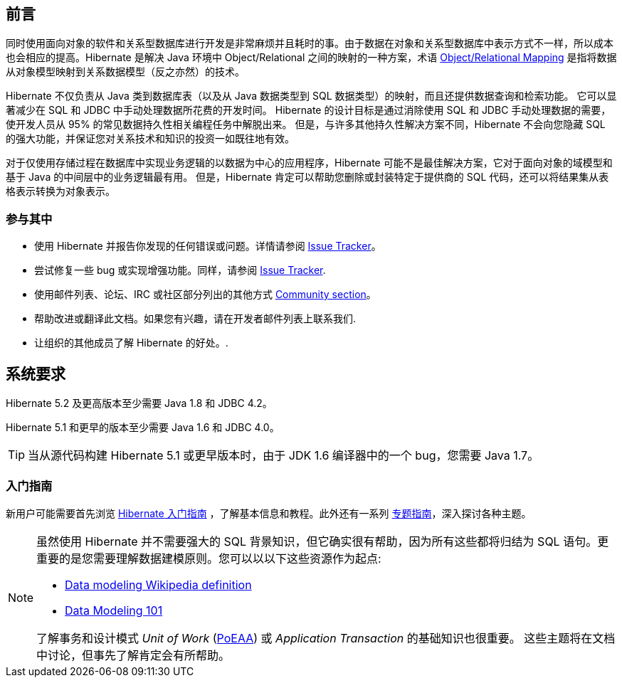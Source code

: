 [[preface]]
== 前言

同时使用面向对象的软件和关系型数据库进行开发是非常麻烦并且耗时的事。由于数据在对象和关系型数据库中表示方式不一样，所以成本也会相应的提高。Hibernate 是解决 Java 环境中 Object/Relational 之间的映射的一种方案，术语 https://en.wikipedia.org/wiki/Object-relational_mapping[Object/Relational Mapping] 是指将数据从对象模型映射到关系数据模型（反之亦然）的技术。

Hibernate 不仅负责从 Java 类到数据库表（以及从 Java 数据类型到 SQL 数据类型）的映射，而且还提供数据查询和检索功能。 它可以显著减少在 SQL 和 JDBC 中手动处理数据所花费的开发时间。 Hibernate 的设计目标是通过消除使用 SQL 和 JDBC 手动处理数据的需要，使开发人员从 95% 的常见数据持久性相关编程任务中解脱出来。 但是，与许多其他持久性解决方案不同，Hibernate 不会向您隐藏 SQL 的强大功能，并保证您对关系技术和知识的投资一如既往地有效。

对于仅使用存储过程在数据库中实现业务逻辑的以数据为中心的应用程序，Hibernate 可能不是最佳解决方案，它对于面向对象的域模型和基于 Java 的中间层中的业务逻辑最有用。 但是，Hibernate 肯定可以帮助您删除或封装特定于提供商的 SQL 代码，还可以将结果集从表格表示转换为对象表示。

=== 参与其中

* 使用 Hibernate 并报告你发现的任何错误或问题。详情请参阅 https://hibernate.org/issuetracker[Issue Tracker]。
* 尝试修复一些 bug 或实现增强功能。同样，请参阅 https://hibernate.org/issuetracker[Issue Tracker].
* 使用邮件列表、论坛、IRC 或社区部分列出的其他方式 https://hibernate.org/community[Community section]。
* 帮助改进或翻译此文档。如果您有兴趣，请在开发者邮件列表上联系我们.
* 让组织的其他成员了解 Hibernate 的好处。.

== 系统要求

Hibernate 5.2 及更高版本至少需要 Java 1.8 和 JDBC 4.2。

Hibernate 5.1 和更早的版本至少需要 Java 1.6 和 JDBC 4.0。

[TIP]
====
当从源代码构建 Hibernate 5.1 或更早版本时，由于 JDK 1.6 编译器中的一个 bug，您需要 Java 1.7。
====

=== 入门指南

新用户可能需要首先浏览 https://docs.jboss.org/hibernate/orm/{majorMinorVersion}/quickstart/html_single/[Hibernate 入门指南] ，了解基本信息和教程。此外还有一系列 https://docs.jboss.org/hibernate/orm/{majorMinorVersion}/topical/html_single/[专题指南]，深入探讨各种主题。

[NOTE]
====
虽然使用 Hibernate 并不需要强大的 SQL 背景知识，但它确实很有帮助，因为所有这些都将归结为 SQL 语句。更重要的是您需要理解数据建模原则。您可以以以下这些资源作为起点:

* https://en.wikipedia.org/wiki/Data_modeling[Data modeling Wikipedia definition]
* https://www.agiledata.org/essays/dataModeling101.html[Data Modeling 101]

了解事务和设计模式  _Unit of Work_ (<<Bibliography.adoc#PoEAA,PoEAA>>) 或 _Application Transaction_ 的基础知识也很重要。 这些主题将在文档中讨论，但事先了解肯定会有所帮助。
====

